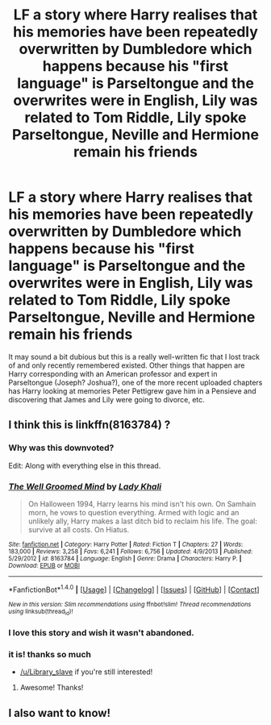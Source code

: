 #+TITLE: LF a story where Harry realises that his memories have been repeatedly overwritten by Dumbledore which happens because his "first language" is Parseltongue and the overwrites were in English, Lily was related to Tom Riddle, Lily spoke Parseltongue, Neville and Hermione remain his friends

* LF a story where Harry realises that his memories have been repeatedly overwritten by Dumbledore which happens because his "first language" is Parseltongue and the overwrites were in English, Lily was related to Tom Riddle, Lily spoke Parseltongue, Neville and Hermione remain his friends
:PROPERTIES:
:Score: 21
:DateUnix: 1482403789.0
:DateShort: 2016-Dec-22
:FlairText: Request
:END:
It may sound a bit dubious but this is a really well-written fic that I lost track of and only recently remembered existed. Other things that happen are Harry corresponding with an American professor and expert in Parseltongue (Joseph? Joshua?), one of the more recent uploaded chapters has Harry looking at memories Peter Pettigrew gave him in a Pensieve and discovering that James and Lily were going to divorce, etc.


** I think this is linkffn(8163784) ?
:PROPERTIES:
:Author: mintmiss
:Score: 15
:DateUnix: 1482408175.0
:DateShort: 2016-Dec-22
:END:

*** Why was this downvoted?

Edit: Along with everything else in this thread.
:PROPERTIES:
:Author: asdreth
:Score: 6
:DateUnix: 1482414565.0
:DateShort: 2016-Dec-22
:END:


*** [[http://www.fanfiction.net/s/8163784/1/][*/The Well Groomed Mind/*]] by [[https://www.fanfiction.net/u/1509740/Lady-Khali][/Lady Khali/]]

#+begin_quote
  On Halloween 1994, Harry learns his mind isn't his own. On Samhain morn, he vows to question everything. Armed with logic and an unlikely ally, Harry makes a last ditch bid to reclaim his life. The goal: survive at all costs. On Hiatus.
#+end_quote

^{/Site/: [[http://www.fanfiction.net/][fanfiction.net]] *|* /Category/: Harry Potter *|* /Rated/: Fiction T *|* /Chapters/: 27 *|* /Words/: 183,000 *|* /Reviews/: 3,258 *|* /Favs/: 6,241 *|* /Follows/: 6,756 *|* /Updated/: 4/9/2013 *|* /Published/: 5/29/2012 *|* /id/: 8163784 *|* /Language/: English *|* /Genre/: Drama *|* /Characters/: Harry P. *|* /Download/: [[http://www.ff2ebook.com/old/ffn-bot/index.php?id=8163784&source=ff&filetype=epub][EPUB]] or [[http://www.ff2ebook.com/old/ffn-bot/index.php?id=8163784&source=ff&filetype=mobi][MOBI]]}

--------------

*FanfictionBot*^{1.4.0} *|* [[[https://github.com/tusing/reddit-ffn-bot/wiki/Usage][Usage]]] | [[[https://github.com/tusing/reddit-ffn-bot/wiki/Changelog][Changelog]]] | [[[https://github.com/tusing/reddit-ffn-bot/issues/][Issues]]] | [[[https://github.com/tusing/reddit-ffn-bot/][GitHub]]] | [[[https://www.reddit.com/message/compose?to=tusing][Contact]]]

^{/New in this version: Slim recommendations using/ ffnbot!slim! /Thread recommendations using/ linksub(thread_id)!}
:PROPERTIES:
:Author: FanfictionBot
:Score: 8
:DateUnix: 1482408188.0
:DateShort: 2016-Dec-22
:END:


*** I love this story and wish it wasn't abandoned.
:PROPERTIES:
:Author: LocalMadman
:Score: 4
:DateUnix: 1482417230.0
:DateShort: 2016-Dec-22
:END:


*** it is! thanks so much

- [[/u/Library_slave]] if you're still interested!
:PROPERTIES:
:Score: 3
:DateUnix: 1482409254.0
:DateShort: 2016-Dec-22
:END:

**** Awesome! Thanks!
:PROPERTIES:
:Author: Library_slave
:Score: 3
:DateUnix: 1482409946.0
:DateShort: 2016-Dec-22
:END:


** I also want to know!
:PROPERTIES:
:Author: Library_slave
:Score: 1
:DateUnix: 1482408163.0
:DateShort: 2016-Dec-22
:END:
